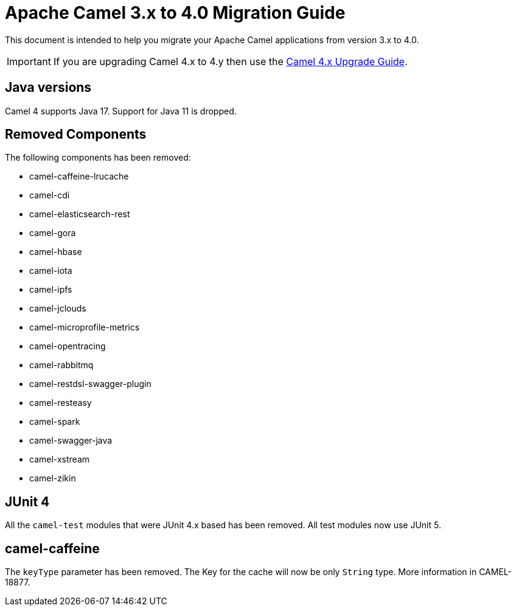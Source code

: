 = Apache Camel 3.x to 4.0 Migration Guide

This document is intended to help you migrate your Apache Camel applications
from version 3.x to 4.0.

IMPORTANT: If you are upgrading Camel 4.x to 4.y then use the
xref:camel-4x-upgrade-guide.adoc[Camel 4.x Upgrade Guide].

== Java versions

Camel 4 supports Java 17. Support for Java 11 is dropped.

== Removed Components

The following components has been removed:

- camel-caffeine-lrucache
- camel-cdi
- camel-elasticsearch-rest
- camel-gora
- camel-hbase
- camel-iota
- camel-ipfs
- camel-jclouds
- camel-microprofile-metrics
- camel-opentracing
- camel-rabbitmq
- camel-restdsl-swagger-plugin
- camel-resteasy
- camel-spark
- camel-swagger-java
- camel-xstream
- camel-zikin

== JUnit 4

All the `camel-test` modules that were JUnit 4.x based has been removed. All test modules now use JUnit 5.

== camel-caffeine

The `keyType` parameter has been removed. The Key for the cache will now be only `String` type. More information in CAMEL-18877.
